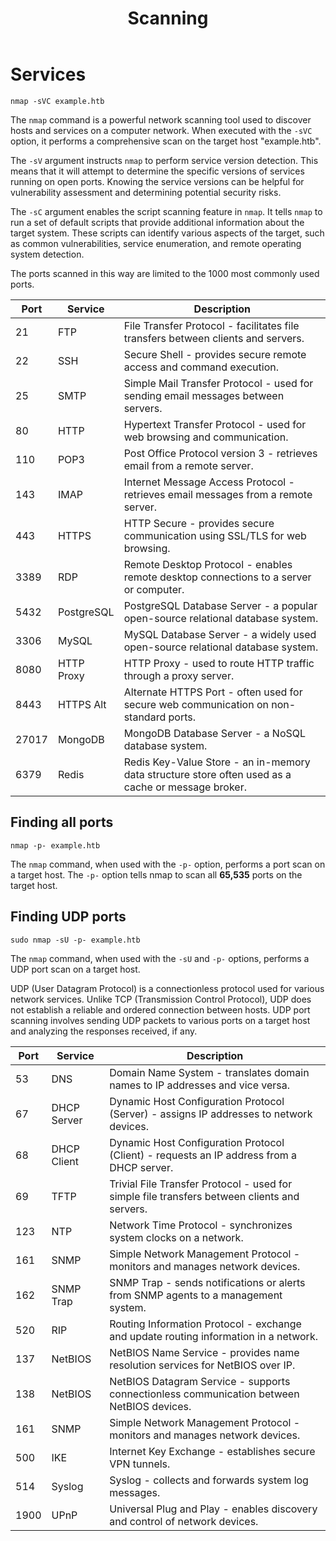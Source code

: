 #+TITLE: Scanning

* Services

#+begin_src shell
nmap -sVC example.htb
#+end_src

The ~nmap~ command is a powerful network scanning tool used to discover hosts and services on a computer network. When executed with the ~-sVC~ option, it performs a comprehensive scan on the target host "example.htb".

The ~-sV~ argument instructs ~nmap~ to perform service version detection. This means that it will attempt to determine the specific versions of services running on open ports. Knowing the service versions can be helpful for vulnerability assessment and determining potential security risks.

The ~-sC~ argument enables the script scanning feature in ~nmap~. It tells ~nmap~ to run a set of default scripts that provide additional information about the target system. These scripts can identify various aspects of the target, such as common vulnerabilities, service enumeration, and remote operating system detection.

The ports scanned in this way are limited to the 1000 most commonly used ports.

|  Port | Service    | Description                                                             |
|-------+------------+-------------------------------------------------------------------------|
|    21 | FTP        | File Transfer Protocol - facilitates file transfers between clients and servers. |
|    22 | SSH        | Secure Shell - provides secure remote access and command execution.     |
|    25 | SMTP       | Simple Mail Transfer Protocol - used for sending email messages between servers. |
|    80 | HTTP       | Hypertext Transfer Protocol - used for web browsing and communication.  |
|   110 | POP3       | Post Office Protocol version 3 - retrieves email from a remote server.  |
|   143 | IMAP       | Internet Message Access Protocol - retrieves email messages from a remote server. |
|   443 | HTTPS      | HTTP Secure - provides secure communication using SSL/TLS for web browsing. |
|  3389 | RDP        | Remote Desktop Protocol - enables remote desktop connections to a server or computer. |
|  5432 | PostgreSQL | PostgreSQL Database Server - a popular open-source relational database system. |
|  3306 | MySQL      | MySQL Database Server - a widely used open-source relational database system. |
|  8080 | HTTP Proxy | HTTP Proxy - used to route HTTP traffic through a proxy server.         |
|  8443 | HTTPS Alt  | Alternate HTTPS Port - often used for secure web communication on non-standard ports. |
| 27017 | MongoDB    | MongoDB Database Server - a NoSQL database system.                      |
|  6379 | Redis      | Redis Key-Value Store - an in-memory data structure store often used as a cache or message broker. |

** Finding all ports

#+begin_src shell
nmap -p- example.htb
#+end_src

The ~nmap~ command, when used with the ~-p-~ option, performs a port scan on a target host. The ~-p-~ option tells nmap to scan all *65,535* ports on the target host.

** Finding UDP ports

#+begin_src
sudo nmap -sU -p- example.htb
#+end_src

The ~nmap~ command, when used with the ~-sU~ and ~-p-~ options, performs a UDP port scan on a target host.

UDP (User Datagram Protocol) is a connectionless protocol used for various network services. Unlike TCP (Transmission Control Protocol), UDP does not establish a reliable and ordered connection between hosts. UDP port scanning involves sending UDP packets to various ports on a target host and analyzing the responses received, if any.

| Port | Service     | Description                                                             |
|------+-------------+-------------------------------------------------------------------------|
|   53 | DNS         | Domain Name System - translates domain names to IP addresses and vice versa. |
|   67 | DHCP Server | Dynamic Host Configuration Protocol (Server) - assigns IP addresses to network devices. |
|   68 | DHCP Client | Dynamic Host Configuration Protocol (Client) - requests an IP address from a DHCP server. |
|   69 | TFTP        | Trivial File Transfer Protocol - used for simple file transfers between clients and servers. |
|  123 | NTP         | Network Time Protocol - synchronizes system clocks on a network.        |
|  161 | SNMP        | Simple Network Management Protocol - monitors and manages network devices. |
|  162 | SNMP Trap   | SNMP Trap - sends notifications or alerts from SNMP agents to a management system. |
|  520 | RIP         | Routing Information Protocol - exchange and update routing information in a network. |
|  137 | NetBIOS     | NetBIOS Name Service - provides name resolution services for NetBIOS over IP. |
|  138 | NetBIOS     | NetBIOS Datagram Service - supports connectionless communication between NetBIOS devices. |
|  161 | SNMP        | Simple Network Management Protocol - monitors and manages network devices. |
|  500 | IKE         | Internet Key Exchange - establishes secure VPN tunnels.                 |
|  514 | Syslog      | Syslog - collects and forwards system log messages.                     |
| 1900 | UPnP        | Universal Plug and Play - enables discovery and control of network devices. |
